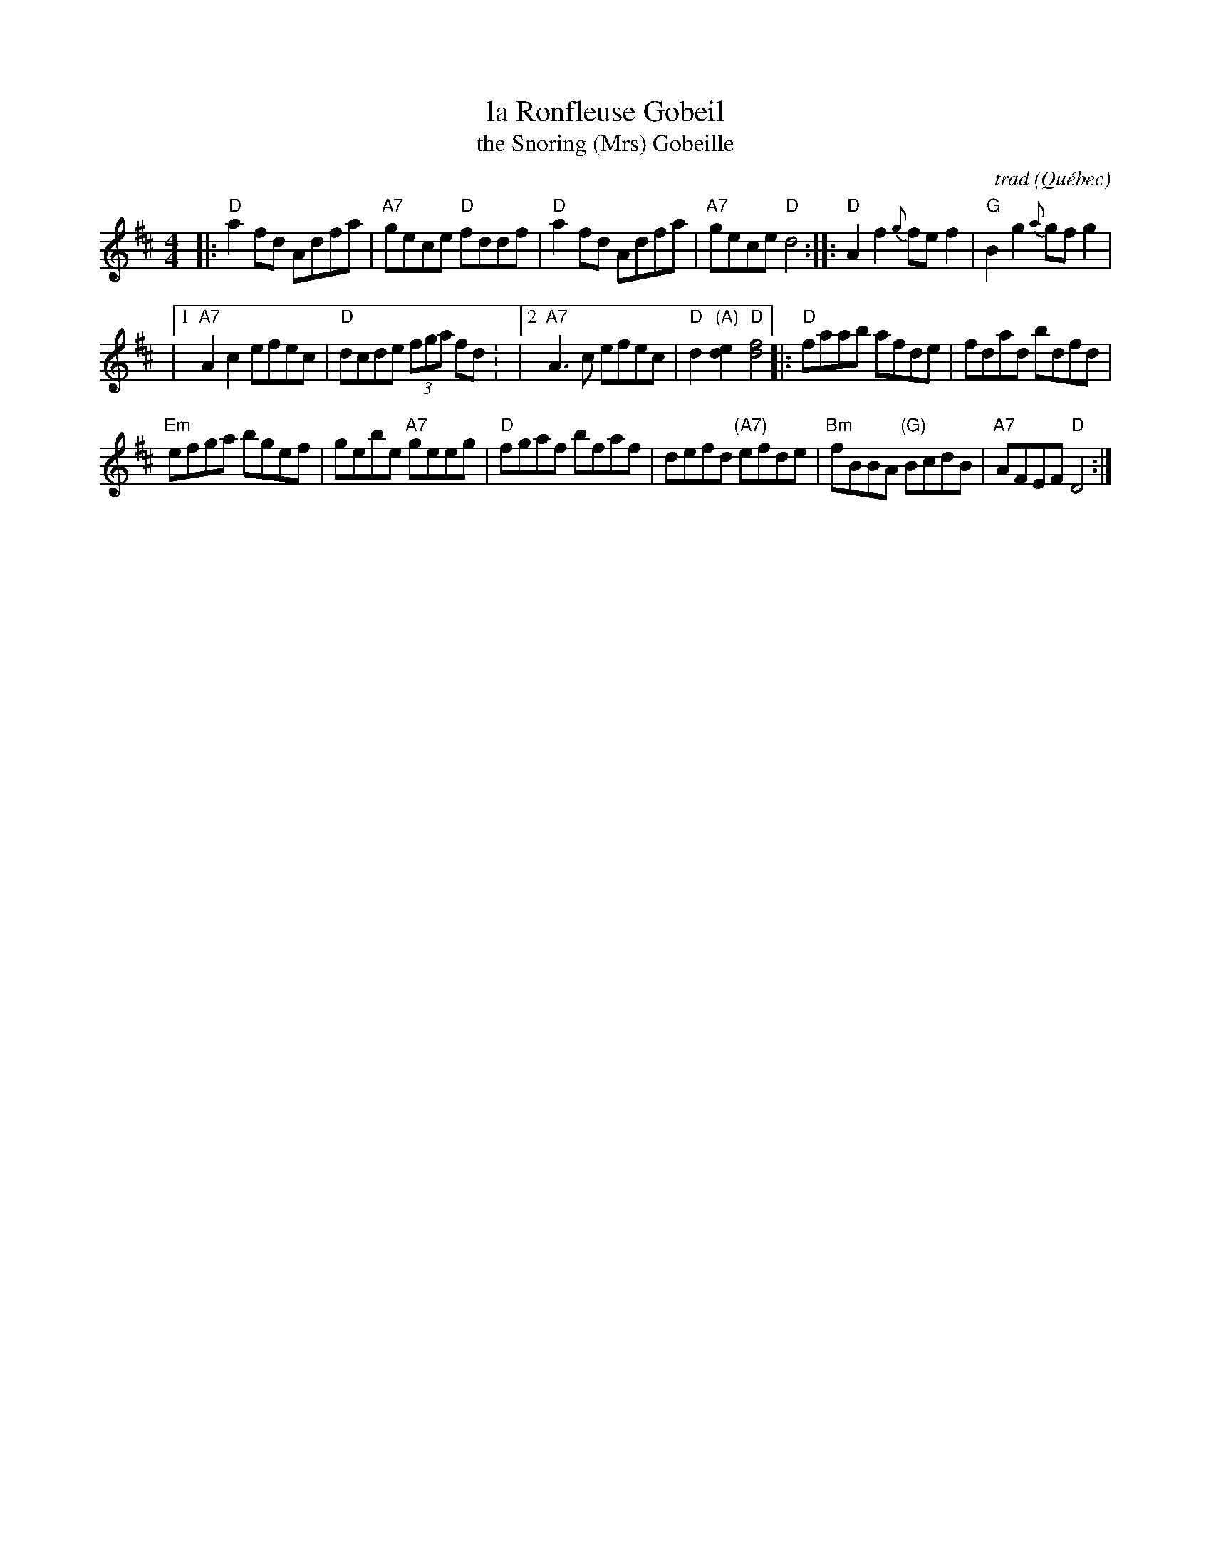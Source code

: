 X: 1
T: la Ronfleuse Gobeil
T: the Snoring (Mrs) Gobeille
C: trad
O: Qu\'ebec
R: reel
S: Fiddle Hell Online 2020-11-05
Z: 2021 John Chambers <jc:trillian.mit.edu>
M: 4/4
L: 1/8
K: D
|:\
"D"a2fd Adfa | "A7"gece "D"fddf |\
"D"a2fd Adfa | "A7"gece "D"d4 ::\
"D"A2f2 {g}fef2 | "G"B2g2 {a}gfg2 |
|[1 "A7"A2c2 efec | "D"dcde (3fga fd :\
|[2 "A7"A3c efec | "D"d2"(A)"[e2d2] "D"[f4d4] \
|:\
"D"faab afde | fdad bdfd |
"Em"efga bgef | gebe "A7"geeg |\
"D"fgaf bfaf | defd "(A7)"efde |\
"Bm"fBBA "(G)"BcdB | "A7"AFEF "D"D4 :|
_
